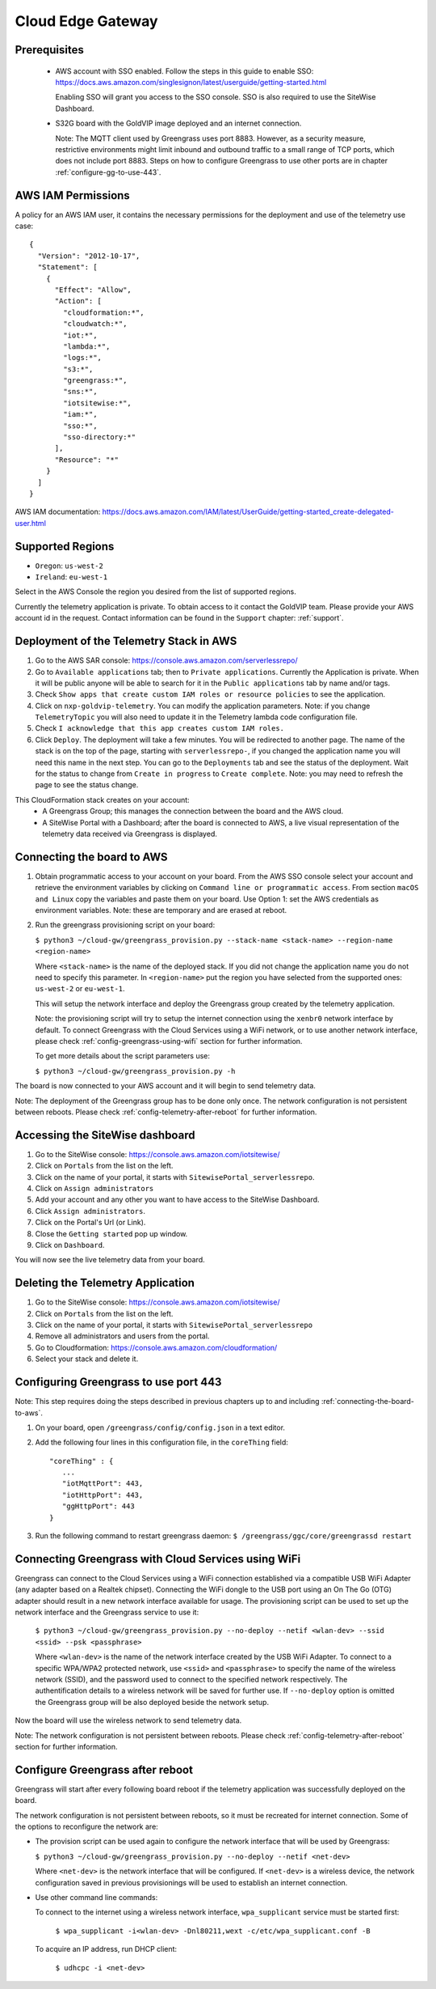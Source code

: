 Cloud Edge Gateway
==================

Prerequisites
-------------

 - AWS account with SSO enabled. Follow the steps in this guide to enable SSO:
   https://docs.aws.amazon.com/singlesignon/latest/userguide/getting-started.html
   
   Enabling SSO will grant you access to the SSO console.
   SSO is also required to use the SiteWise Dashboard.
 - S32G board with the GoldVIP image deployed and an internet connection.

   Note: The MQTT client used by Greengrass uses port 8883. However, as a
   security measure, restrictive environments might limit inbound and outbound
   traffic to a small range of TCP ports, which does not include port 8883.
   Steps on how to configure Greengrass to use other ports are in
   chapter :ref:`configure-gg-to-use-443`.

AWS IAM Permissions
-------------------

A policy for an AWS IAM user, it contains the necessary
permissions for the deployment and use of the telemetry use case::

  {
    "Version": "2012-10-17",
    "Statement": [
      {
        "Effect": "Allow",
        "Action": [
          "cloudformation:*",
          "cloudwatch:*",
          "iot:*",
          "lambda:*",
          "logs:*",
          "s3:*",
          "greengrass:*",
          "sns:*",
          "iotsitewise:*",
          "iam:*",
          "sso:*",
          "sso-directory:*"
        ],
        "Resource": "*"
      }
    ]
  }

AWS IAM documentation:
https://docs.aws.amazon.com/IAM/latest/UserGuide/getting-started_create-delegated-user.html

Supported Regions
-----------------

- ``Oregon``: ``us-west-2``
- ``Ireland``: ``eu-west-1``

Select in the AWS Console the region you desired from the list of supported regions.

Currently the telemetry application is private. To obtain access to it contact
the GoldVIP team. Please provide your AWS account id in the request.
Contact information can be found in the ``Support`` chapter: :ref:`support`.

Deployment of the Telemetry Stack in AWS
----------------------------------------

1. Go to the AWS SAR console: https://console.aws.amazon.com/serverlessrepo/
2. Go to ``Available applications`` tab; then to ``Private applications``.
   Currently the Application is private. When it will be public anyone
   will be able to search for it in the ``Public applications`` tab by name
   and/or tags.
3. Check ``Show apps that create custom IAM roles or resource policies``
   to see the application.
4. Click on ``nxp-goldvip-telemetry``. You can modify the application parameters.
   Note: if you change ``TelemetryTopic`` you will also need to update it in
   the Telemetry lambda code configuration file.
5. Check ``I acknowledge that this app creates custom IAM roles.``
6. Click ``Deploy``. The deployment will take a few minutes. You will be
   redirected to another page. The name of the stack is on the top of the page,
   starting with ``serverlessrepo-``, if you changed the application name
   you will need this name in the next step.
   You can go to the ``Deployments`` tab and
   see the status of the deployment. Wait for the status to change from 
   ``Create in progress`` to ``Create complete``.
   Note: you may need to refresh the page to see the status change.

This CloudFormation stack creates on your account:
 - A Greengrass Group; this manages the connection between the board
   and the AWS cloud.
 - A SiteWise Portal with a Dashboard; after the board is connected to AWS,
   a live visual representation of the telemetry data received via
   Greengrass is displayed.

.. _connecting-the-board-to-aws:

Connecting the board to AWS
---------------------------

1. Obtain programmatic access to your account on your board.
   From the AWS SSO console select your account and retrieve the environment variables
   by clicking on ``Command line or programmatic access``. From section ``macOS and Linux``
   copy the variables and paste them on your board. Use Option 1: set the AWS
   credentials as environment variables. Note: these are temporary
   and are erased at reboot.
2. Run the greengrass provisioning script on your board:
   
   ``$ python3 ~/cloud-gw/greengrass_provision.py --stack-name <stack-name> --region-name <region-name>``

   Where ``<stack-name>`` is the name of the deployed stack. If you did not
   change the application name you do not need to specify this parameter.
   In ``<region-name>`` put the region you have selected from the supported ones:
   ``us-west-2`` or ``eu-west-1``.

   This will setup the network interface and deploy the Greengrass group created by
   the telemetry application.

   Note: the provisioning script will try to setup the internet connection using the
   ``xenbr0`` network interface by default. To connect Greengrass with the Cloud Services
   using a WiFi network, or to use another network interface, please check
   :ref:`config-greengrass-using-wifi` section for further information.

   To get more details about the script parameters use:

   ``$ python3 ~/cloud-gw/greengrass_provision.py -h``

The board is now connected to your AWS account and it will begin to send
telemetry data.

Note: The deployment of the Greengrass group has to be done only once. The network configuration
is not persistent between reboots. Please check :ref:`config-telemetry-after-reboot`
for further information.

Accessing the SiteWise dashboard
--------------------------------

1. Go to the SiteWise console: https://console.aws.amazon.com/iotsitewise/
2. Click on ``Portals`` from the list on the left.
3. Click on the name of your portal,
   it starts with ``SitewisePortal_serverlessrepo``.
4. Click on ``Assign administrators``
5. Add your account and any other you want to have access to the
   SiteWise Dashboard.
6. Click ``Assign administrators``.
7. Click on the Portal's Url (or Link).
8. Close the ``Getting started`` pop up window.
9. Click on ``Dashboard``.

You will now see the live telemetry data from your board.

Deleting the Telemetry Application
----------------------------------

1. Go to the SiteWise console: https://console.aws.amazon.com/iotsitewise/
2. Click on ``Portals`` from the list on the left.
3. Click on the name of your portal,
   it starts with ``SitewisePortal_serverlessrepo``
4. Remove all administrators and users from the portal.
5. Go to Cloudformation: https://console.aws.amazon.com/cloudformation/
6. Select your stack and delete it.

.. _configure-gg-to-use-443:

Configuring Greengrass to use port 443
--------------------------------------

Note: This step requires doing the steps described in previous
chapters up to and including :ref:`connecting-the-board-to-aws`.

1. On your board, open ``/greengrass/config/config.json`` in a text editor.
2. Add the following four lines in this configuration file, in the ``coreThing`` field::

    "coreThing" : {
       ...
       "iotMqttPort": 443,
       "iotHttpPort": 443,
       "ggHttpPort": 443
    }

3. Run the following command to restart greengrass daemon: ``$ /greengrass/ggc/core/greengrassd restart``

.. _config-greengrass-using-wifi:

Connecting Greengrass with Cloud Services using WiFi
----------------------------------------------------

Greengrass can connect to the Cloud Services using a WiFi connection established via
a compatible USB WiFi Adapter (any adapter based on a Realtek chipset). Connecting the WiFi
dongle to the USB port using an On The Go (OTG) adapter should result in a new network interface
available for usage. The provisioning script can be used to set up the network interface and
the Greengrass service to use it:

  ``$ python3 ~/cloud-gw/greengrass_provision.py --no-deploy --netif <wlan-dev> --ssid <ssid> --psk <passphrase>``

  Where ``<wlan-dev>`` is the name of the network interface created by the USB WiFi Adapter. To
  connect to a specific WPA/WPA2 protected network, use ``<ssid>`` and ``<passphrase>`` to specify
  the name of the wireless network (SSID), and the password used to connect to the specified
  network respectively. The authentification details to a wireless network will be saved for
  further use. If ``--no-deploy`` option is omitted the Greengrass group will be also deployed
  beside the network setup.

Now the board will use the wireless network to send telemetry data.

Note: The network configuration is not persistent between reboots. Please check
:ref:`config-telemetry-after-reboot` section for further information.

.. _config-telemetry-after-reboot:

Configure Greengrass after reboot
---------------------------------

Greengrass will start after every following board reboot if the telemetry application was
successfully deployed on the board.

The network configuration is not persistent between reboots, so it must be recreated for internet
connection. Some of the options to reconfigure the network are:

- The provision script can be used again to configure the network interface that will be used by
  Greengrass:

  ``$ python3 ~/cloud-gw/greengrass_provision.py --no-deploy --netif <net-dev>``

  Where ``<net-dev>`` is the network interface that will be configured. If ``<net-dev>`` is a
  wireless device, the network configuration saved in previous provisionings will be used to
  establish an internet connection.

- Use other command line commands:

  To connect to the internet using a wireless network interface, ``wpa_supplicant`` service must
  be started first:

    ``$ wpa_supplicant -i<wlan-dev> -Dnl80211,wext -c/etc/wpa_supplicant.conf -B``

  To acquire an IP address, run DHCP client:

    ``$ udhcpc -i <net-dev>``
